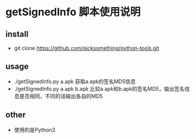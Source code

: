 * getSignedInfo 脚本使用说明

** install
- git clone https://github.com/picksomething/python-tools.git

** usage
- ./getSignedInfo.py a.apk  获取a.apk的签名MD5信息
- ./getSignedInfo.py a.apk b.apk 比较a.apk和b.apk的签名MD5，输出签名信息是否相同，不同的话输出各自的MD5

** other
- 使用的是Python3
